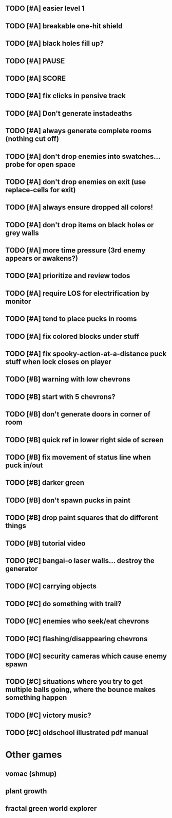 ** TODO [#A] easier level 1
** TODO [#A] breakable one-hit shield
** TODO [#A] black holes fill up?
** TODO [#A] PAUSE
** TODO [#A] SCORE
** TODO [#A] fix clicks in pensive track
** TODO [#A]  Don't generate instadeaths
** TODO [#A] always generate complete rooms (nothing cut off)
** TODO [#A] don't drop enemies into swatches... probe for open space 
** TODO [#A] don't drop enemies on exit (use replace-cells for exit)
** TODO [#A] always ensure dropped all colors!
** TODO [#A] don't drop items on black holes or grey walls
** TODO [#A] more time pressure (3rd enemy appears or awakens?)
** TODO [#A] prioritize and review todos
** TODO [#A] require LOS for electrification by monitor
** TODO [#A] tend to place pucks in rooms
** TODO [#A] fix colored blocks under stuff
** TODO [#A] fix spooky-action-at-a-distance puck stuff when lock closes on player

** TODO [#B] warning with low chevrons
** TODO [#B] start with 5 chevrons?
** TODO [#B] don't generate doors in corner of room
** TODO [#B] quick ref in lower right side of screen
** TODO [#B] fix movement of status line when puck in/out
** TODO [#B] darker green
** TODO [#B] don't spawn pucks in paint
** TODO [#B] drop paint squares that do different things
** TODO [#B] tutorial video

** TODO [#C] bangai-o laser walls... destroy the generator
** TODO [#C] carrying objects
** TODO [#C] do something with trail?
** TODO [#C] enemies who seek/eat chevrons
** TODO [#C] flashing/disappearing chevrons
** TODO [#C] security cameras which cause enemy spawn
** TODO [#C] situations where you try to get multiple balls going, where the bounce makes something happen
** TODO [#C] victory music?
** TODO [#C] oldschool illustrated pdf manual
* Other games
** vomac (shmup)
** plant growth 
** fractal green world explorer
